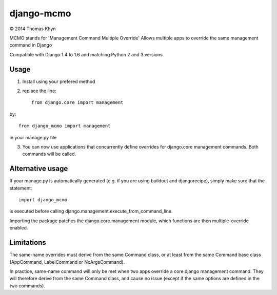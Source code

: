 django-mcmo
===========

|copyright| 2014 Thomas Khyn

MCMO stands for 'Management Command Multiple Override'
Allows multiple apps to override the same management command in Django

Compatible with Django 1.4 to 1.6 and matching Python 2 and 3 versions.

Usage
-----

1. Install using your prefered method
2. replace the line::

    from django.core import management

by::

    from django_mcmo import management

in your manage.py file

3. You can now use applications that concurrently define overrides for
   django.core management commands. Both commands will be called.


Alternative usage
-----------------

If your manage.py is automatically generated (e.g. if you are using buildout
and djangorecipe), simply make sure that the statement::

    import django_mcmo

is executed before calling django.management.execute_from_command_line.

Importing the package patches the django.core.management module, which
functions are then multiple-override enabled.


Limitations
-----------

The same-name overrides must derive from the same Command class, or at least
from the same Command base class (AppCommand, LabelCommand or NoArgsCommand).

In practice, same-name command will only be met when two apps override a
core django management command. They will therefore derive from the same
Command class, and cause no issue (except if the same options are defined in
the two commands).

.. |copyright| unicode:: 0xA9
